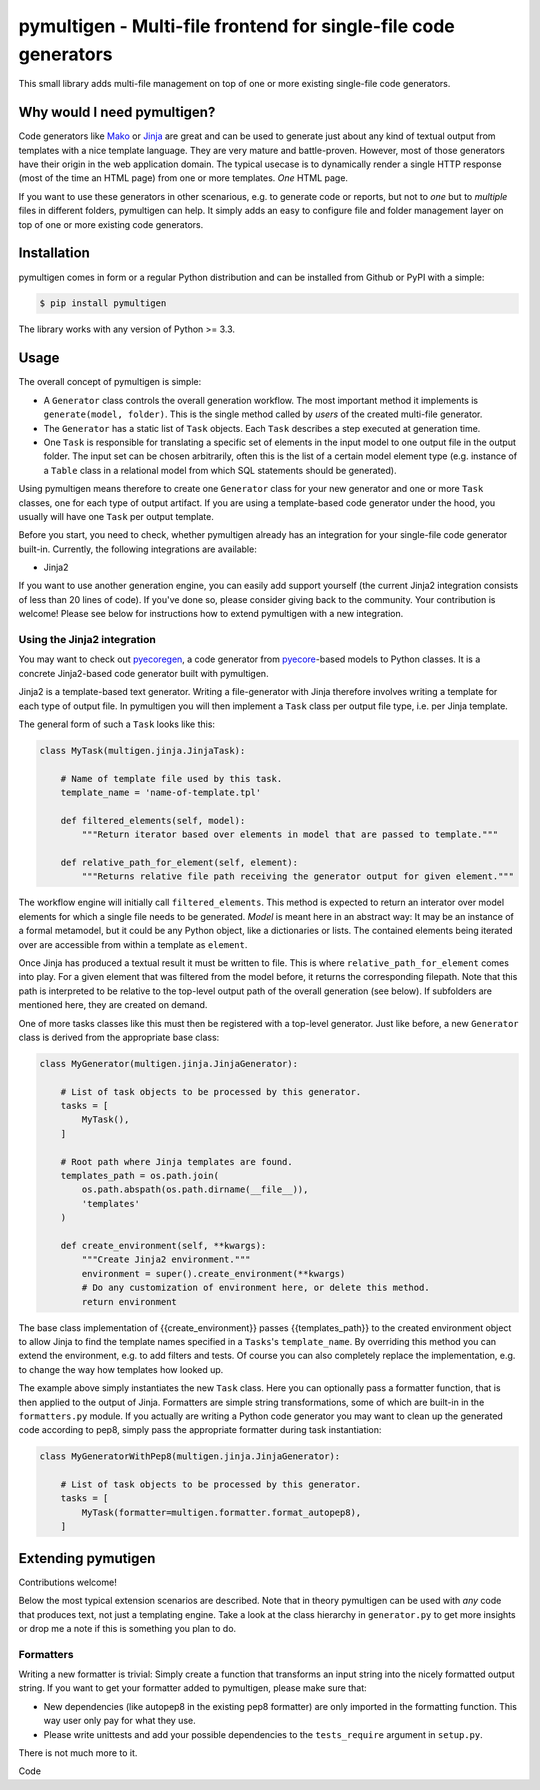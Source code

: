 pymultigen - Multi-file frontend for single-file code generators
================================================================

.. image:: https://travis-ci.org/moltob/pymultigen.svg?branch=master
    :target: https://travis-ci.org/moltob/pymultigen

.. image:: https://badge.fury.io/py/pymultigen.svg
    :target: https://badge.fury.io/py/pymultigen

.. image:: https://coveralls.io/repos/github/moltob/pymultigen/badge.svg?branch=master
    :target: https://coveralls.io/github/moltob/pymultigen?branch=master

.. image:: https://img.shields.io/badge/License-MIT-yellow.svg
    :target: https://opensource.org/licenses/MIT

This small library adds multi-file management on top of one or more existing single-file code
generators.

Why would I need pymultigen?
----------------------------

Code generators like `Mako <http://www.makotemplates.org/>`_ or `Jinja <http://jinja.pocoo.org/>`_
are great and can be used to generate just about any kind of textual output from templates with a
nice template language. They are very mature and battle-proven. However, most of those generators
have their origin in the web application domain. The typical usecase is to dynamically render a
single HTTP response (most of the time an HTML page) from one or more templates. *One* HTML page.

If you want to use these generators in other scenarious, e.g. to generate code or reports, but not
to *one* but to *multiple* files in different folders, pymultigen can help. It simply adds an easy
to configure file and folder management layer on top of one or more existing code generators.

Installation
------------

pymultigen comes in form or a regular Python distribution and can be installed from Github or PyPI
with a simple:

.. code-block:: shell

    $ pip install pymultigen

The library works with any version of Python >= 3.3.

Usage
-----

The overall concept of pymultigen is simple:

* A ``Generator`` class controls the overall generation workflow. The most important method it
  implements is ``generate(model, folder)``. This is the single method called by *users* of the
  created multi-file generator.
* The ``Generator`` has a static list of ``Task`` objects. Each ``Task`` describes a step executed
  at generation time.
* One ``Task`` is responsible for translating a specific set of elements in the input model to one
  output file in the output folder. The input set can be chosen arbitrarily, often this is the list
  of a certain model element type (e.g. instance of a ``Table`` class in a relational model from
  which SQL statements should be generated).

Using pymultigen means therefore to create one ``Generator`` class for your new generator and one or
more ``Task`` classes, one for each type of output artifact. If you are using a template-based code
generator under the hood, you usually will have one ``Task`` per output template.

Before you start, you need to check, whether pymultigen already has an integration for your
single-file code generator built-in. Currently, the following integrations are available:

* Jinja2

If you want to use another generation engine, you can easily add support yourself (the current
Jinja2 integration consists of less than 20 lines of code). If you've done so, please consider
giving back to the community. Your contribution is welcome! Please see below for instructions how to
extend pymultigen with a new integration.

Using the Jinja2 integration
~~~~~~~~~~~~~~~~~~~~~~~~~~~~

You may want to check out `pyecoregen <https://github.com/pyecore/pyecoregen>`_, a code generator
from `pyecore <https://github.com/pyecore/pyecore>`_-based models to Python classes. It is a
concrete Jinja2-based code generator built with pymultigen.

Jinja2 is a template-based text generator. Writing a file-generator with Jinja therefore involves
writing a template for each type of output file. In pymultigen you will then implement a ``Task``
class per output file type, i.e. per Jinja template.

The general form of such a ``Task`` looks like this:

.. code-block:: python

    class MyTask(multigen.jinja.JinjaTask):

        # Name of template file used by this task.
        template_name = 'name-of-template.tpl'

        def filtered_elements(self, model):
            """Return iterator based over elements in model that are passed to template."""

        def relative_path_for_element(self, element):
            """Returns relative file path receiving the generator output for given element."""

The workflow engine will initially call ``filtered_elements``. This method is expected to return an
interator over model elements for which a single file needs to be generated. *Model* is meant here
in an abstract way: It may be an instance of a formal metamodel, but it could be any Python object,
like a dictionaries or lists. The contained elements being iterated over are accessible from within
a template as ``element``.

Once Jinja has produced a textual result it must be written to file. This is where
``relative_path_for_element`` comes into play. For a given element that was filtered from the model
before, it returns the corresponding filepath. Note that this path is interpreted to be relative to
the top-level output path of the overall generation (see below). If subfolders are mentioned here,
they are created on demand.

One of more tasks classes like this must then be registered with a top-level generator. Just like
before, a new ``Generator`` class is derived from the appropriate base class:

.. code-block:: python

    class MyGenerator(multigen.jinja.JinjaGenerator):

        # List of task objects to be processed by this generator.
        tasks = [
            MyTask(),
        ]

        # Root path where Jinja templates are found.
        templates_path = os.path.join(
            os.path.abspath(os.path.dirname(__file__)),
            'templates'
        )

        def create_environment(self, **kwargs):
            """Create Jinja2 environment."""
            environment = super().create_environment(**kwargs)
            # Do any customization of environment here, or delete this method.
            return environment

The base class implementation of {{create_environment}} passes {{templates_path}} to the created
environment object to allow Jinja to find the template names specified in a ``Tasks``'s
``template_name``. By overriding this method you can extend the environment, e.g. to add filters and
tests. Of course you can also completely replace the implementation, e.g. to change the way how
templates how looked up.

The example above simply instantiates the new ``Task`` class. Here you can optionally pass a
formatter function, that is then applied to the output of Jinja. Formatters are simple string
transformations, some of which are built-in in the ``formatters.py`` module. If you actually are
writing a Python code generator you may want to clean up the generated code according to pep8,
simply pass the appropriate formatter during task instantiation:

.. code-block:: python

    class MyGeneratorWithPep8(multigen.jinja.JinjaGenerator):

        # List of task objects to be processed by this generator.
        tasks = [
            MyTask(formatter=multigen.formatter.format_autopep8),
        ]

Extending pymutigen
-------------------

Contributions welcome!

Below the most typical extension scenarios are described. Note that in theory pymultigen can be used
with *any* code that produces text, not just a templating engine. Take a look at the class hierarchy
in ``generator.py`` to get more insights or drop me a note if this is something you plan to do.

Formatters
~~~~~~~~~~

Writing a new formatter is trivial: Simply create a function that transforms an input string into the nicely formatted output string. If you want to get your formatter added to pymultigen, please make sure that:

* New dependencies (like autopep8 in the existing pep8 formatter) are only imported in the
  formatting function. This way user only pay for what they use.
* Please write unittests and add your possible dependencies to the ``tests_require`` argument in ``setup.py``.

There is not much more to it.

Code
